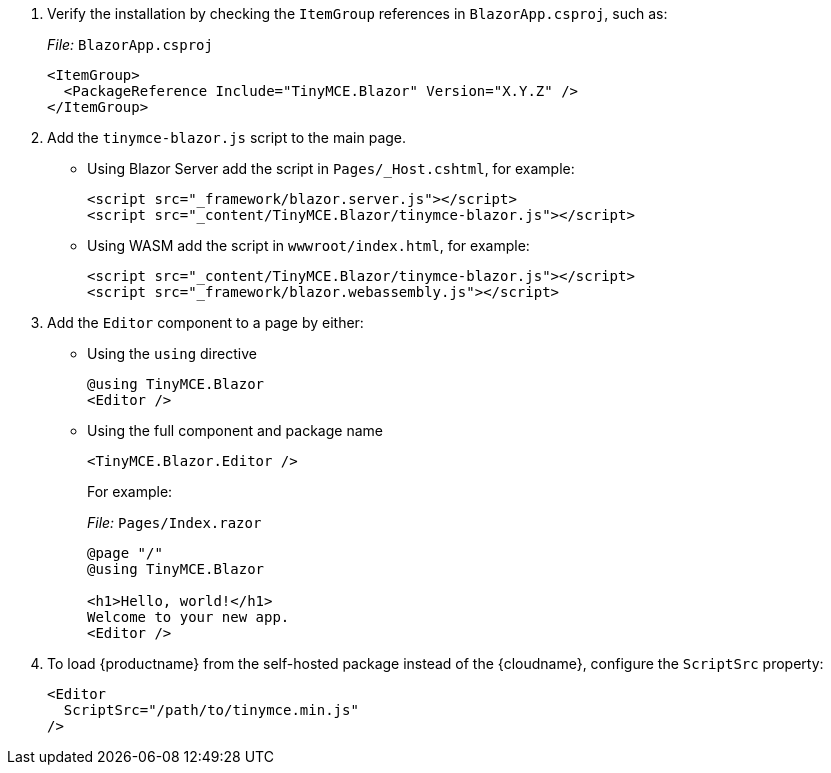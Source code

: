 . Verify the installation by checking the `+ItemGroup+` references in `+BlazorApp.csproj+`, such as:
+
_File:_ `+BlazorApp.csproj+`
+
[source,xml]
----
<ItemGroup>
  <PackageReference Include="TinyMCE.Blazor" Version="X.Y.Z" />
</ItemGroup>
----
. Add the `+tinymce-blazor.js+` script to the main page.
* Using Blazor Server add the script in `+Pages/_Host.cshtml+`, for example:
+
[source,html]
----
<script src="_framework/blazor.server.js"></script>
<script src="_content/TinyMCE.Blazor/tinymce-blazor.js"></script>
----
* Using WASM add the script in `+wwwroot/index.html+`, for example:
+
[source,html]
----
<script src="_content/TinyMCE.Blazor/tinymce-blazor.js"></script>
<script src="_framework/blazor.webassembly.js"></script>
----
. Add the `+Editor+` component to a page by either:
* Using the `+using+` directive
+
[source,cs]
----
@using TinyMCE.Blazor
<Editor />
----
* Using the full component and package name
+
[source,cs]
----
<TinyMCE.Blazor.Editor />
----
+
For example:
+
_File:_ `+Pages/Index.razor+`
+
[source,cs]
----
@page "/"
@using TinyMCE.Blazor

<h1>Hello, world!</h1>
Welcome to your new app.
<Editor />
----

ifeval::["{productSource}" != "cloud"]

. To load {productname} from the self-hosted package instead of the {cloudname}, configure the `+ScriptSrc+` property:
+
[source,cs]
----
<Editor
  ScriptSrc="/path/to/tinymce.min.js"
/>
----

endif::[]
